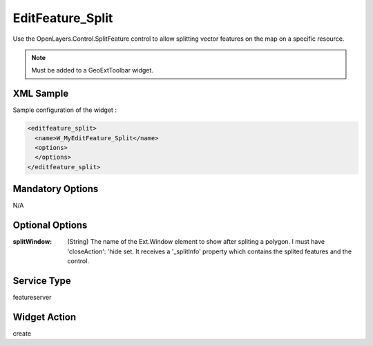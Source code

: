 .. _widget-editfeature-split-label:

===================
 EditFeature_Split
===================

Use the OpenLayers.Control.SplitFeature control to allow splitting vector
features on the map on a specific resource.

.. note:: Must be added to a GeoExtToolbar widget.


XML Sample
------------
Sample configuration of the widget :

.. code-block:: xml

   <editfeature_split>
     <name>W_MyEditFeature_Split</name>
     <options>
     </options>
   </editfeature_split>


Mandatory Options
-------------------
N/A


Optional Options
------------------
:splitWindow: (String) The name of the Ext.Window element to show after spliting
              a polygon.  I must have 'closeAction': 'hide set.  It receives a
              '_splitInfo' property which contains the splited features and the
              control.


Service Type
--------------
featureserver


Widget Action
--------------
create
